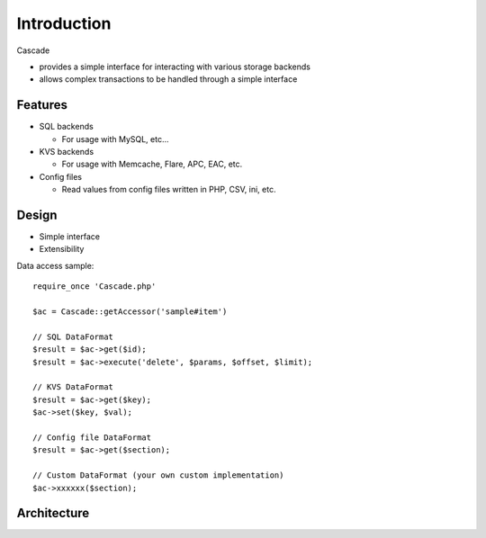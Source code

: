 Introduction
==============================
Cascade

* provides a simple interface for interacting with various storage backends
* allows complex transactions to be handled through a simple interface

Features
------------------------------
* SQL backends

  * For usage with MySQL, etc...

* KVS backends

  * For usage with Memcache, Flare, APC, EAC, etc.

* Config files

  * Read values from config files written in PHP, CSV, ini, etc.

Design
------------------------------
* Simple interface
* Extensibility


Data access sample::

  require_once 'Cascade.php'

  $ac = Cascade::getAccessor('sample#item')

  // SQL DataFormat
  $result = $ac->get($id);
  $result = $ac->execute('delete', $params, $offset, $limit);

  // KVS DataFormat
  $result = $ac->get($key);
  $ac->set($key, $val);

  // Config file DataFormat
  $result = $ac->get($section);

  // Custom DataFormat (your own custom implementation)
  $ac->xxxxxx($section);

Architecture
------------------------------
.. image:: images/Cascade-summary.png

